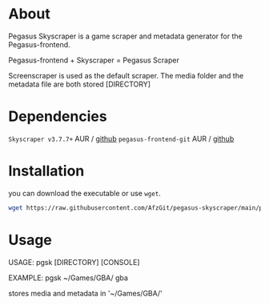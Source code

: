 * About
Pegasus Skyscraper is a game scraper and metadata generator for the Pegasus-frontend.

Pegasus-frontend + Skyscraper = Pegasus Scraper

Screenscraper is used as the default scraper.
The media folder and the metadata file are both stored [DIRECTORY]

* Dependencies
    =Skyscraper v3.7.7+= AUR / [[https://github.com/muldjord/skyscraper][github]]
    =pegasus-frontend-git= AUR / [[https://github.com/mmatyas/pegasus-frontend][github]]
* Installation
you can download the executable or use =wget=.
#+BEGIN_SRC bash
wget https://raw.githubusercontent.com/AfzGit/pegasus-skyscraper/main/pgsk && chmod a+x pgsk && mv pgsk /usr/bin/
#+END_SRC


* Usage
USAGE: pgsk [DIRECTORY] [CONSOLE]

EXAMPLE: pgsk ~/Games/GBA/ gba

stores media and metadata in '~/Games/GBA/'
